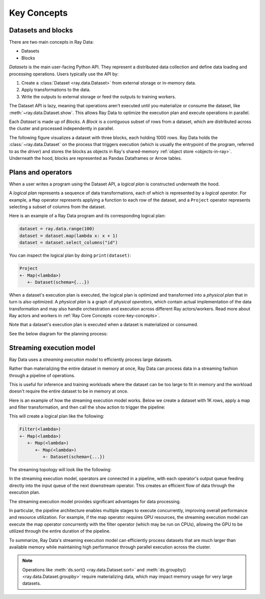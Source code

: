 .. _data_key_concepts:

Key Concepts
============


Datasets and blocks
-------------------

There are two main concepts in Ray Data:

* Datasets
* Blocks

`Datasets` is the main user-facing Python API. They represent a distributed data collection and define data loading and processing operations. Users typically use the API by:

1. Create a :class:`Dataset <ray.data.Dataset>` from external storage or in-memory data.
2. Apply transformations to the data.
3. Write the outputs to external storage or feed the outputs to training workers.

The Dataset API is lazy, meaning that operations aren't executed until you materialize or consume the dataset,
like :meth:`~ray.data.Dataset.show`. This allows Ray Data to optimize the execution plan
and execute operations in parallel.

Each *Dataset* is made up of *Blocks*. A *Block* is a contiguous subset of rows from a dataset,
which are distributed across the cluster and processed independently in parallel.

The following figure visualizes a dataset with three blocks, each holding 1000 rows.
Ray Data holds the :class:`~ray.data.Dataset` on the process that triggers execution
(which is usually the entrypoint of the program, referred to as the *driver*)
and stores the blocks as objects in Ray's shared-memory
:ref:`object store <objects-in-ray>`. Underneath the hood, blocks are represented as
Pandas Dataframes or Arrow tables.

.. image:: images/dataset-arch-with-blocks.svg
..
  https://docs.google.com/drawings/d/1kOYQqHdMrBp2XorDIn0u0G_MvFj-uSA4qm6xf9tsFLM/edit


Plans and operators
-------------------

When a user writes a program using the Dataset API, a *logical plan* is constructed underneath the hood.

A *logical plan* represents a sequence of data transformations, each of which is represented by a *logical operator*. For example, a ``Map`` operator represents applying a function to each row of the dataset, and a ``Project`` operator represents selecting a subset of columns from the dataset.

Here is an example of a Ray Data program and its corresponding logical plan:

.. code-block:: python

    dataset = ray.data.range(100)
    dataset = dataset.map(lambda x: x + 1)
    dataset = dataset.select_columns("id")

You can inspect the logical plan by doing ``print(dataset)``:

.. code-block::

    Project
    +- Map(<lambda>)
       +- Dataset(schema={...})

When a dataset's execution plan is executed, the logical plan is optimized and transformed into a *physical plan* that in turn is also optimized. A *physical plan* is a graph of *physical operators*, which contain actual implementation of the data transformation and may also handle orchestration and execution across different Ray actors/workers. Read more about Ray actors and workers in :ref:`Ray Core Concepts <core-key-concepts>`.

Note that a dataset's execution plan is executed when a dataset is materialized or consumed.

See the below diagram for the planning process:

.. image:: images/get_execution_plan.png
   :width: 600
   :align: center


.. _streaming_execution_model:

Streaming execution model
-------------------------

Ray Data uses a *streaming execution model* to efficiently process large datasets.

Rather than materializing the entire dataset in memory at once,
Ray Data can process data in a streaming fashion through a pipeline of operations.

This is useful for inference and training workloads where the dataset can be too large to fit in memory and the workload doesn't require the entire dataset to be in memory at once.

Here is an example of how the streaming execution model works. Below we create a dataset with 1K rows, apply a map and filter transformation, and then call the ``show`` action to trigger the pipeline:

.. testcode::

    import ray

    # Create a dataset with 1K rows
    ds = ray.data.read_csv("s3://anonymous@air-example-data/iris.csv")

    # Define a pipeline of operations
    ds = ds.map(lambda x: {"target1": x["target"] * 2})
    ds = ds.map(lambda x: {"target2": x["target1"] * 2})
    ds = ds.map(lambda x: {"target3": x["target2"] * 2})
    ds = ds.filter(lambda x: x["target3"] % 4 == 0)

    # Data starts flowing when you call an action like show()
    ds.show(5)

This will create a logical plan like the following:

.. code-block::

    Filter(<lambda>)
    +- Map(<lambda>)
       +- Map(<lambda>)
          +- Map(<lambda>)
             +- Dataset(schema={...})


The streaming topology will look like the following:

.. image:: images/streaming-topology.svg
   :width: 1000
   :align: center

In the streaming execution model, operators are connected in a pipeline, with each operator's output queue feeding directly into the input queue of the next downstream operator. This creates an efficient flow of data through the execution plan.

The streaming execution model provides significant advantages for data processing.

In particular, the pipeline architecture enables multiple stages to execute concurrently, improving overall performance and resource utilization. For example, if the map operator requires GPU resources, the streaming execution model can execute the map operator concurrently with the filter operator (which may be run on CPUs), allowing the GPU to be utilized through the entire duration of the pipeline.

To summarize, Ray Data's streaming execution model can efficiently process datasets that are much larger than available memory while maintaining high performance through parallel execution across the cluster.

.. note::
   Operations like :meth:`ds.sort() <ray.data.Dataset.sort>` and :meth:`ds.groupby() <ray.data.Dataset.groupby>` require materializing data, which may impact memory usage for very large datasets.

